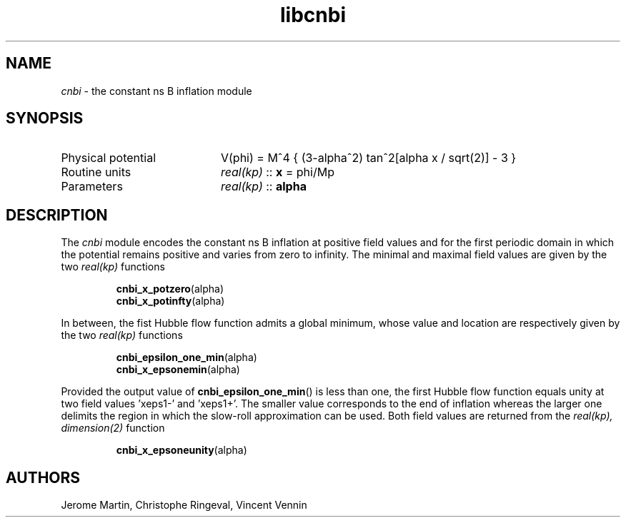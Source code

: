 .TH libcnbi 3 "December 4, 2012" "libaspic" "Module convention" 

.SH NAME
.I cnbi
- the constant ns B inflation module

.SH SYNOPSIS
.TP 20
Physical potential
V(phi) = M^4 { (3-alpha^2) tan^2[alpha x / sqrt(2)] - 3 }
.TP
Routine units
.I real(kp)
::
.B x
= phi/Mp
.TP
Parameters
.I real(kp)
::
.B alpha

.SH DESCRIPTION
The
.I cnbi
module encodes the constant ns B inflation at positive field values
and for the first periodic domain in which the potential remains
positive and varies from zero to infinity. The minimal and maximal
field values are given by the two
.I
real(kp)
functions
.IP
.BR cnbi_x_potzero (alpha)
.RS
.BR cnbi_x_potinfty (alpha)
.RE
.P
In between, the fist Hubble flow function admits a global minimum,
whose value and location are respectively given by the two
.I
real(kp)
functions
.IP
.BR cnbi_epsilon_one_min (alpha)
.RS
.BR cnbi_x_epsonemin (alpha)
.RE
.P
Provided the output value of
.BR cnbi_epsilon_one_min ()
is less than one, the first Hubble flow function equals unity at two
field values 'xeps1-' and 'xeps1+'. The smaller value corresponds to
the end of inflation whereas the larger one delimits the region in
which the slow-roll approximation can be used. Both field values are
returned from the
.I
real(kp), dimension(2)
function
.IP
.BR cnbi_x_epsoneunity (alpha)
.RE

.SH AUTHORS
Jerome Martin, Christophe Ringeval, Vincent Vennin
